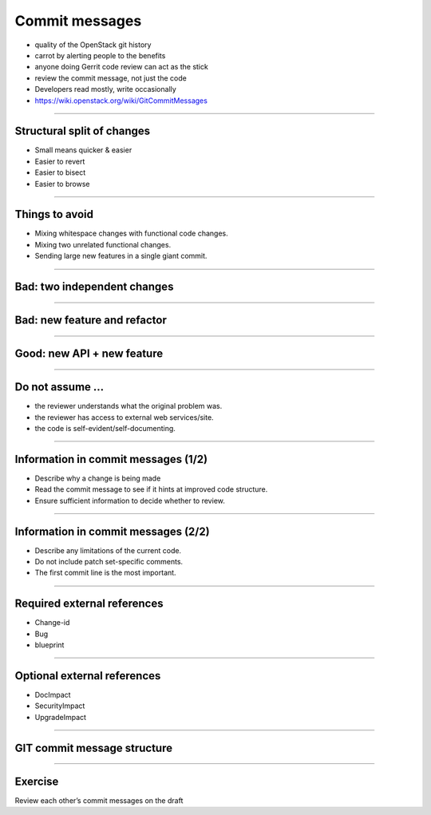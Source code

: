 ===============
Commit messages
===============

- quality of the OpenStack git history
- carrot by alerting people to the benefits
- anyone doing Gerrit code review can act as the stick
- review the commit message, not just the code
- Developers read mostly, write occasionally
- https://wiki.openstack.org/wiki/GitCommitMessages

----

Structural split of changes
===========================

- Small means quicker & easier
- Easier to revert
- Easier to bisect
- Easier to browse

----

Things to avoid
===============

- Mixing whitespace changes with functional code changes.
- Mixing two unrelated functional changes.
- Sending large new features in a single giant commit.

----

Bad: two independent changes
=============================

.. image:: ./_assets/17-01-bad-two.png

----

Bad: new feature and refactor
==============================

.. image:: ./_assets/17-02-bad-new.png

----

Good: new API + new feature
============================

.. image:: ./_assets/17-03-good.png

----

Do not assume ...
=================

- the reviewer understands what the original problem was.
- the reviewer has access to external web services/site.
- the code is self-evident/self-documenting.

----

Information in commit messages (1/2)
====================================

- Describe why a change is being made
- Read the commit message to see if it hints at improved code structure.
- Ensure sufficient information to decide whether to review.

----

Information in commit messages (2/2)
====================================

- Describe any limitations of the current code.
- Do not include patch set-specific comments.
- The first commit line is the most important.

----

Required external references
============================

- Change-id
- Bug
- blueprint

----

Optional external references
============================

- DocImpact
- SecurityImpact
- UpgradeImpact

----

GIT commit message structure
============================

.. image:: ./_assets/17-04-commit-message.png

----

Exercise
========

Review each other’s commit messages on the draft

